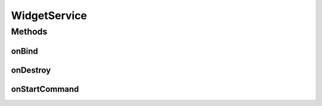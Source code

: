 .. java:import:: java.text NumberFormat

.. java:import:: android.app AlarmManager

.. java:import:: android.app PendingIntent

.. java:import:: android.app Service

.. java:import:: android.appwidget AppWidgetManager

.. java:import:: android.content ComponentName

.. java:import:: android.content Context

.. java:import:: android.content Intent

.. java:import:: android.graphics Bitmap

.. java:import:: android.graphics Canvas

.. java:import:: android.graphics Paint

.. java:import:: android.graphics RectF

.. java:import:: android.os IBinder

.. java:import:: android.widget RemoteViews

.. java:import:: com.nekoscape.android.ntc.activity R

.. java:import:: com.nekoscape.android.ntc.common ByteUnit

.. java:import:: com.nekoscape.android.ntc.common NetworkStatus

.. java:import:: com.nekoscape.android.ntc.common TextDrawHelper

.. java:import:: com.nekoscape.android.ntc.common Util

.. java:import:: com.nekoscape.android.ntc.data.operator TrafficManager

.. java:import:: com.nekoscape.android.ntc.widget CurrentNetwork_3x1

WidgetService
=============

.. java:package:: com.nekoscape.android.ntc.widget.service
   :noindex:

.. java:type:: public abstract class WidgetService extends Service

Methods
-------
onBind
^^^^^^

.. java:method:: @Override public IBinder onBind(Intent intent)
   :outertype: WidgetService

onDestroy
^^^^^^^^^

.. java:method:: @Override public void onDestroy()
   :outertype: WidgetService

onStartCommand
^^^^^^^^^^^^^^

.. java:method:: @Override public int onStartCommand(Intent intent, int flags, int startId)
   :outertype: WidgetService

